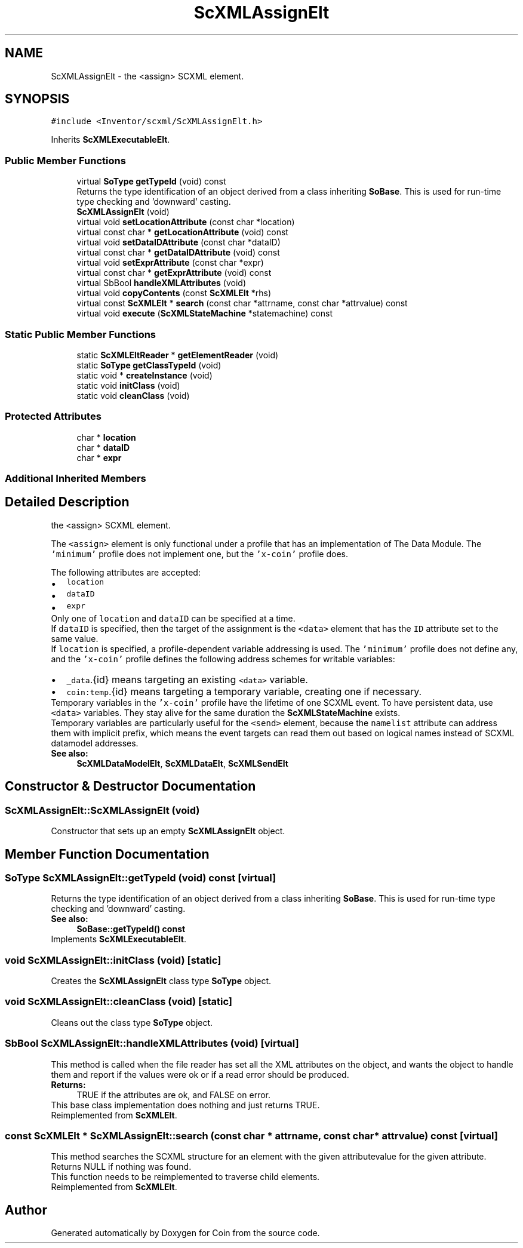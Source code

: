 .TH "ScXMLAssignElt" 3 "Sun May 28 2017" "Version 4.0.0a" "Coin" \" -*- nroff -*-
.ad l
.nh
.SH NAME
ScXMLAssignElt \- the <assign> SCXML element\&.  

.SH SYNOPSIS
.br
.PP
.PP
\fC#include <Inventor/scxml/ScXMLAssignElt\&.h>\fP
.PP
Inherits \fBScXMLExecutableElt\fP\&.
.SS "Public Member Functions"

.in +1c
.ti -1c
.RI "virtual \fBSoType\fP \fBgetTypeId\fP (void) const"
.br
.RI "Returns the type identification of an object derived from a class inheriting \fBSoBase\fP\&. This is used for run-time type checking and 'downward' casting\&. "
.ti -1c
.RI "\fBScXMLAssignElt\fP (void)"
.br
.ti -1c
.RI "virtual void \fBsetLocationAttribute\fP (const char *location)"
.br
.ti -1c
.RI "virtual const char * \fBgetLocationAttribute\fP (void) const"
.br
.ti -1c
.RI "virtual void \fBsetDataIDAttribute\fP (const char *dataID)"
.br
.ti -1c
.RI "virtual const char * \fBgetDataIDAttribute\fP (void) const"
.br
.ti -1c
.RI "virtual void \fBsetExprAttribute\fP (const char *expr)"
.br
.ti -1c
.RI "virtual const char * \fBgetExprAttribute\fP (void) const"
.br
.ti -1c
.RI "virtual SbBool \fBhandleXMLAttributes\fP (void)"
.br
.ti -1c
.RI "virtual void \fBcopyContents\fP (const \fBScXMLElt\fP *rhs)"
.br
.ti -1c
.RI "virtual const \fBScXMLElt\fP * \fBsearch\fP (const char *attrname, const char *attrvalue) const"
.br
.ti -1c
.RI "virtual void \fBexecute\fP (\fBScXMLStateMachine\fP *statemachine) const"
.br
.in -1c
.SS "Static Public Member Functions"

.in +1c
.ti -1c
.RI "static \fBScXMLEltReader\fP * \fBgetElementReader\fP (void)"
.br
.ti -1c
.RI "static \fBSoType\fP \fBgetClassTypeId\fP (void)"
.br
.ti -1c
.RI "static void * \fBcreateInstance\fP (void)"
.br
.ti -1c
.RI "static void \fBinitClass\fP (void)"
.br
.ti -1c
.RI "static void \fBcleanClass\fP (void)"
.br
.in -1c
.SS "Protected Attributes"

.in +1c
.ti -1c
.RI "char * \fBlocation\fP"
.br
.ti -1c
.RI "char * \fBdataID\fP"
.br
.ti -1c
.RI "char * \fBexpr\fP"
.br
.in -1c
.SS "Additional Inherited Members"
.SH "Detailed Description"
.PP 
the <assign> SCXML element\&. 

The \fC<assign>\fP element is only functional under a profile that has an implementation of The Data Module\&. The \fC'minimum'\fP profile does not implement one, but the \fC'x-coin'\fP profile does\&.
.PP
The following attributes are accepted: 
.PD 0

.IP "\(bu" 2
\fClocation\fP 
.IP "\(bu" 2
\fCdataID\fP 
.IP "\(bu" 2
\fCexpr\fP 
.PP
Only one of \fClocation\fP and \fCdataID\fP can be specified at a time\&.
.PP
If \fCdataID\fP is specified, then the target of the assignment is the \fC<data>\fP element that has the \fCID\fP attribute set to the same value\&.
.PP
If \fClocation\fP is specified, a profile-dependent variable addressing is used\&. The \fC'minimum'\fP profile does not define any, and the \fC'x-coin'\fP profile defines the following address schemes for writable variables: 
.PD 0

.IP "\(bu" 2
\fC_data\fP\&.{id} means targeting an existing \fC<data>\fP variable\&. 
.IP "\(bu" 2
\fCcoin:temp\fP\&.{id} means targeting a temporary variable, creating one if necessary\&.
.PP
Temporary variables in the \fC'x-coin'\fP profile have the lifetime of one SCXML event\&. To have persistent data, use \fC<data>\fP variables\&. They stay alive for the same duration the \fBScXMLStateMachine\fP exists\&.
.PP
Temporary variables are particularly useful for the \fC<send>\fP element, because the \fCnamelist\fP attribute can address them with implicit prefix, which means the event targets can read them out based on logical names instead of SCXML datamodel addresses\&.
.PP
\fBSee also:\fP
.RS 4
\fBScXMLDataModelElt\fP, \fBScXMLDataElt\fP, \fBScXMLSendElt\fP 
.RE
.PP

.SH "Constructor & Destructor Documentation"
.PP 
.SS "ScXMLAssignElt::ScXMLAssignElt (void)"
Constructor that sets up an empty \fBScXMLAssignElt\fP object\&. 
.SH "Member Function Documentation"
.PP 
.SS "\fBSoType\fP ScXMLAssignElt::getTypeId (void) const\fC [virtual]\fP"

.PP
Returns the type identification of an object derived from a class inheriting \fBSoBase\fP\&. This is used for run-time type checking and 'downward' casting\&. 
.PP
\fBSee also:\fP
.RS 4
\fBSoBase::getTypeId() const\fP 
.RE
.PP

.PP
Implements \fBScXMLExecutableElt\fP\&.
.SS "void ScXMLAssignElt::initClass (void)\fC [static]\fP"
Creates the \fBScXMLAssignElt\fP class type \fBSoType\fP object\&. 
.SS "void ScXMLAssignElt::cleanClass (void)\fC [static]\fP"
Cleans out the class type \fBSoType\fP object\&. 
.SS "SbBool ScXMLAssignElt::handleXMLAttributes (void)\fC [virtual]\fP"
This method is called when the file reader has set all the XML attributes on the object, and wants the object to handle them and report if the values were ok or if a read error should be produced\&.
.PP
\fBReturns:\fP
.RS 4
TRUE if the attributes are ok, and FALSE on error\&.
.RE
.PP
This base class implementation does nothing and just returns TRUE\&. 
.PP
Reimplemented from \fBScXMLElt\fP\&.
.SS "const \fBScXMLElt\fP * ScXMLAssignElt::search (const char * attrname, const char * attrvalue) const\fC [virtual]\fP"
This method searches the SCXML structure for an element with the given attributevalue for the given attribute\&.
.PP
Returns NULL if nothing was found\&.
.PP
This function needs to be reimplemented to traverse child elements\&. 
.PP
Reimplemented from \fBScXMLElt\fP\&.

.SH "Author"
.PP 
Generated automatically by Doxygen for Coin from the source code\&.
